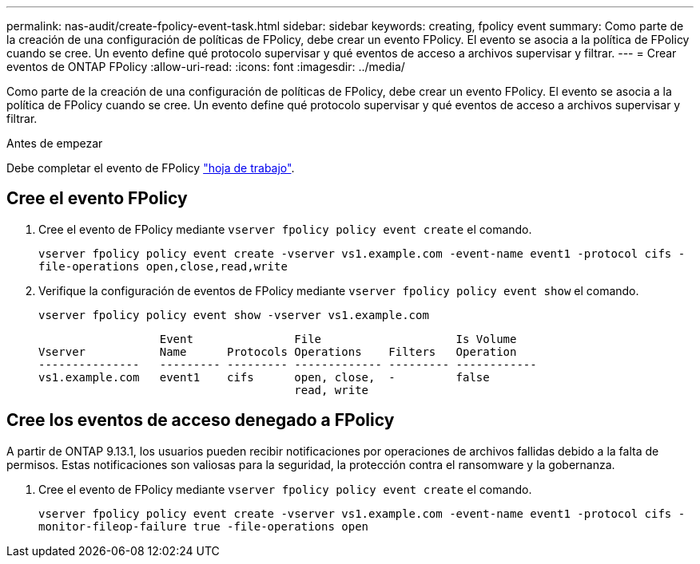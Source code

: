 ---
permalink: nas-audit/create-fpolicy-event-task.html 
sidebar: sidebar 
keywords: creating, fpolicy event 
summary: Como parte de la creación de una configuración de políticas de FPolicy, debe crear un evento FPolicy. El evento se asocia a la política de FPolicy cuando se cree. Un evento define qué protocolo supervisar y qué eventos de acceso a archivos supervisar y filtrar. 
---
= Crear eventos de ONTAP FPolicy
:allow-uri-read: 
:icons: font
:imagesdir: ../media/


[role="lead"]
Como parte de la creación de una configuración de políticas de FPolicy, debe crear un evento FPolicy. El evento se asocia a la política de FPolicy cuando se cree. Un evento define qué protocolo supervisar y qué eventos de acceso a archivos supervisar y filtrar.

.Antes de empezar
Debe completar el evento de FPolicy link:../nas-audit/fpolicy-event-config-worksheet-reference.html["hoja de trabajo"].



== Cree el evento FPolicy

. Cree el evento de FPolicy mediante `vserver fpolicy policy event create` el comando.
+
`vserver fpolicy policy event create -vserver vs1.example.com -event-name event1 -protocol cifs -file-operations open,close,read,write`

. Verifique la configuración de eventos de FPolicy mediante `vserver fpolicy policy event show` el comando.
+
`vserver fpolicy policy event show -vserver vs1.example.com`

+
[listing]
----

                  Event               File                    Is Volume
Vserver           Name      Protocols Operations    Filters   Operation
---------------   --------- --------- ------------- --------- ------------
vs1.example.com   event1    cifs      open, close,  -         false
                                      read, write
----




== Cree los eventos de acceso denegado a FPolicy

A partir de ONTAP 9.13.1, los usuarios pueden recibir notificaciones por operaciones de archivos fallidas debido a la falta de permisos. Estas notificaciones son valiosas para la seguridad, la protección contra el ransomware y la gobernanza.

. Cree el evento de FPolicy mediante `vserver fpolicy policy event create` el comando.
+
`vserver fpolicy policy event create -vserver vs1.example.com -event-name event1 -protocol cifs -monitor-fileop-failure true -file-operations open`


